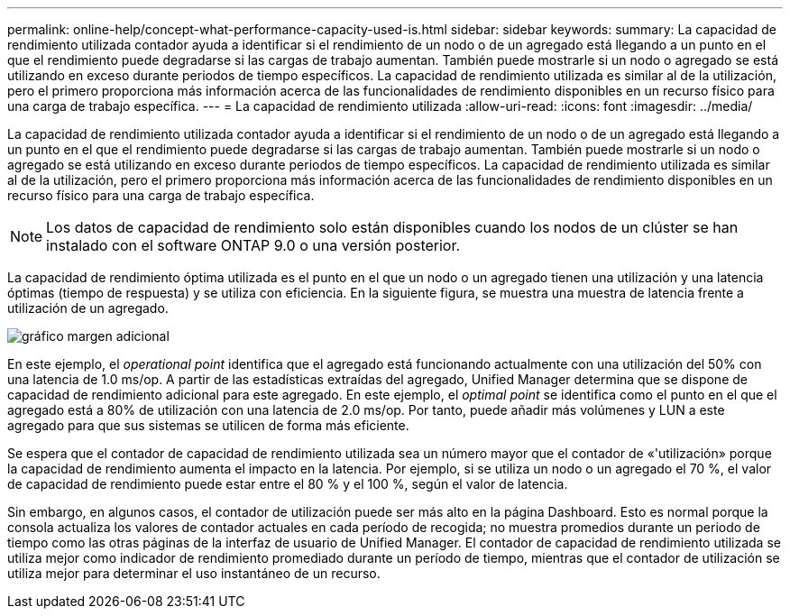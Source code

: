 ---
permalink: online-help/concept-what-performance-capacity-used-is.html 
sidebar: sidebar 
keywords:  
summary: La capacidad de rendimiento utilizada contador ayuda a identificar si el rendimiento de un nodo o de un agregado está llegando a un punto en el que el rendimiento puede degradarse si las cargas de trabajo aumentan. También puede mostrarle si un nodo o agregado se está utilizando en exceso durante periodos de tiempo específicos. La capacidad de rendimiento utilizada es similar al de la utilización, pero el primero proporciona más información acerca de las funcionalidades de rendimiento disponibles en un recurso físico para una carga de trabajo específica. 
---
= La capacidad de rendimiento utilizada
:allow-uri-read: 
:icons: font
:imagesdir: ../media/


[role="lead"]
La capacidad de rendimiento utilizada contador ayuda a identificar si el rendimiento de un nodo o de un agregado está llegando a un punto en el que el rendimiento puede degradarse si las cargas de trabajo aumentan. También puede mostrarle si un nodo o agregado se está utilizando en exceso durante periodos de tiempo específicos. La capacidad de rendimiento utilizada es similar al de la utilización, pero el primero proporciona más información acerca de las funcionalidades de rendimiento disponibles en un recurso físico para una carga de trabajo específica.

[NOTE]
====
Los datos de capacidad de rendimiento solo están disponibles cuando los nodos de un clúster se han instalado con el software ONTAP 9.0 o una versión posterior.

====
La capacidad de rendimiento óptima utilizada es el punto en el que un nodo o un agregado tienen una utilización y una latencia óptimas (tiempo de respuesta) y se utiliza con eficiencia. En la siguiente figura, se muestra una muestra de latencia frente a utilización de un agregado.

image::../media/headroom-chart.gif[gráfico margen adicional]

En este ejemplo, el _operational point_ identifica que el agregado está funcionando actualmente con una utilización del 50% con una latencia de 1.0 ms/op. A partir de las estadísticas extraídas del agregado, Unified Manager determina que se dispone de capacidad de rendimiento adicional para este agregado. En este ejemplo, el _optimal point_ se identifica como el punto en el que el agregado está a 80% de utilización con una latencia de 2.0 ms/op. Por tanto, puede añadir más volúmenes y LUN a este agregado para que sus sistemas se utilicen de forma más eficiente.

Se espera que el contador de capacidad de rendimiento utilizada sea un número mayor que el contador de «'utilización» porque la capacidad de rendimiento aumenta el impacto en la latencia. Por ejemplo, si se utiliza un nodo o un agregado el 70 %, el valor de capacidad de rendimiento puede estar entre el 80 % y el 100 %, según el valor de latencia.

Sin embargo, en algunos casos, el contador de utilización puede ser más alto en la página Dashboard. Esto es normal porque la consola actualiza los valores de contador actuales en cada período de recogida; no muestra promedios durante un periodo de tiempo como las otras páginas de la interfaz de usuario de Unified Manager. El contador de capacidad de rendimiento utilizada se utiliza mejor como indicador de rendimiento promediado durante un período de tiempo, mientras que el contador de utilización se utiliza mejor para determinar el uso instantáneo de un recurso.
